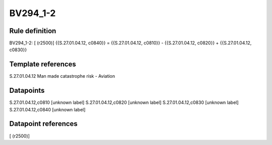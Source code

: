 =========
BV294_1-2
=========

Rule definition
---------------

BV294_1-2: [ (r2500)] {{S.27.01.04.12, c0840}} = {{S.27.01.04.12, c0810}} - {{S.27.01.04.12, c0820}} + {{S.27.01.04.12, c0830}}


Template references
-------------------

S.27.01.04.12 Man made catastrophe risk - Aviation


Datapoints
----------

S.27.01.04.12,c0810 [unknown label]
S.27.01.04.12,c0820 [unknown label]
S.27.01.04.12,c0830 [unknown label]
S.27.01.04.12,c0840 [unknown label]


Datapoint references
--------------------

[ (r2500)]